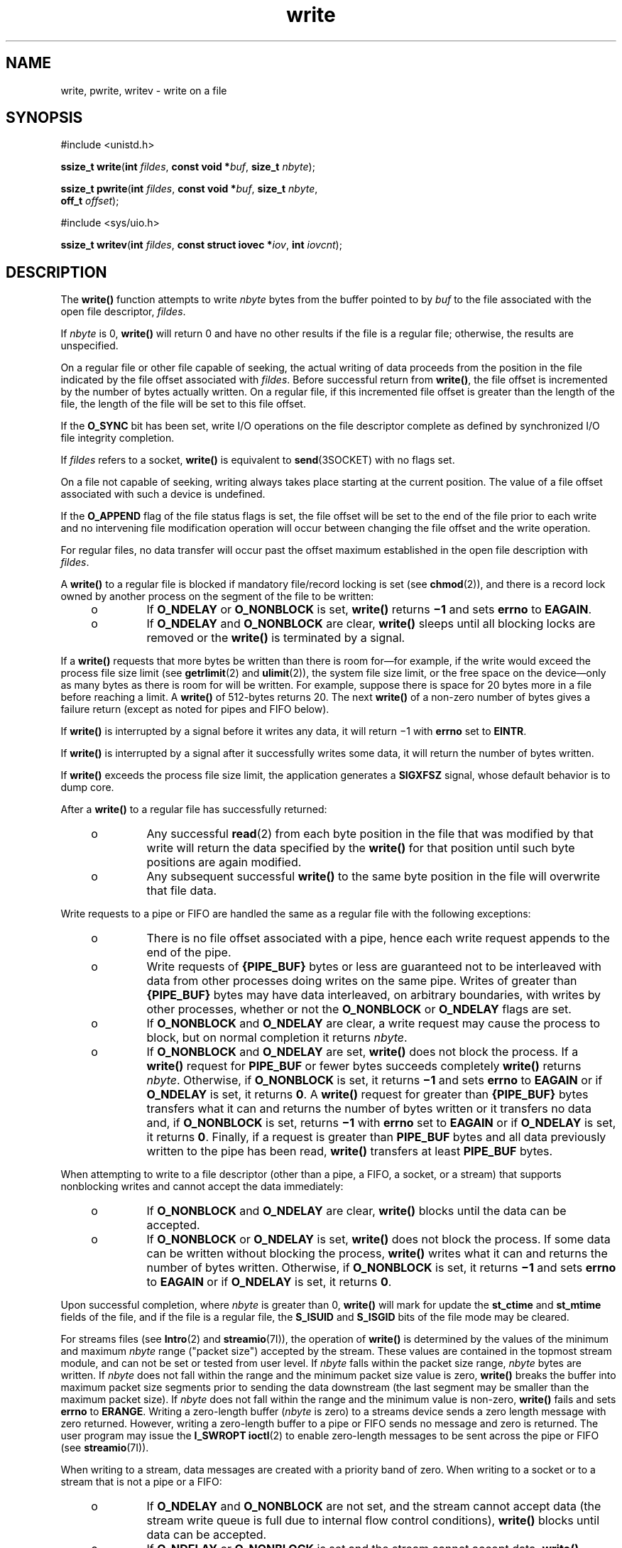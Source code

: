 '\" te
.\" Copyright (c) 2087, Sun Microsystems, Inc.  All Rights Reserved.
.\" Copyright 1989 AT&T
.\" Portions Copyright (c) 1992, X/Open Company Limited.  All Rights Reserved.
.\"
.\" Sun Microsystems, Inc. gratefully acknowledges The Open Group for
.\" permission to reproduce portions of its copyrighted documentation.
.\" Original documentation from The Open Group can be obtained online
.\" at http://www.opengroup.org/bookstore/.
.\"
.\" The Institute of Electrical and Electronics Engineers and The Open Group,
.\" have given us permission to reprint portions of their documentation.
.\"
.\" In the following statement, the phrase "this text" refers to portions
.\" of the system documentation.
.\"
.\" Portions of this text are reprinted and reproduced in electronic form in
.\" the Sun OS Reference Manual, from IEEE Std 1003.1, 2004 Edition, Standard
.\" for Information Technology -- Portable Operating System Interface (POSIX),
.\" The Open Group Base Specifications Issue 6, Copyright (C) 2001-2004 by the
.\" Institute of Electrical and Electronics Engineers, Inc and The Open Group.
.\" In the event of any discrepancy between these versions and the original
.\" IEEE and The Open Group Standard, the original IEEE and The Open Group
.\" Standard is the referee document.
.\"
.\" The original Standard can be obtained online at
.\" http://www.opengroup.org/unix/online.html.
.\"
.\" This notice shall appear on any product containing this material.
.\"
.\" CDDL HEADER START
.\"
.\" The contents of this file are subject to the terms of the
.\" Common Development and Distribution License (the "License").
.\" You may not use this file except in compliance with the License.
.\"
.\" You can obtain a copy of the license at usr/src/OPENSOLARIS.LICENSE
.\" or http://www.opensolaris.org/os/licensing.
.\" See the License for the specific language governing permissions
.\" and limitations under the License.
.\"
.\" When distributing Covered Code, include this CDDL HEADER in each
.\" file and include the License file at usr/src/OPENSOLARIS.LICENSE.
.\" If applicable, add the following below this CDDL HEADER, with the
.\" fields enclosed by brackets "[]" replaced with your own identifying
.\" information: Portions Copyright [yyyy] [name of copyright owner]
.\"
.\" CDDL HEADER END
.TH write 2 "29 Jan 2008" "SunOS 5.11" "System Calls"
.SH NAME
write, pwrite, writev \- write on a file
.SH SYNOPSIS
.LP
.nf
#include <unistd.h>

\fBssize_t\fR \fBwrite\fR(\fBint\fR \fIfildes\fR, \fBconst void *\fIbuf\fR, \fBsize_t\fR \fInbyte\fR);
.fi

.LP
.nf
\fBssize_t\fR \fBpwrite\fR(\fBint\fR \fIfildes\fR, \fBconst void *\fIbuf\fR, \fBsize_t\fR \fInbyte\fR,
     \fBoff_t\fR \fIoffset\fR);
.fi

.LP
.nf
#include <sys/uio.h>

\fBssize_t\fR \fBwritev\fR(\fBint\fR \fIfildes\fR, \fBconst struct iovec *\fIiov\fR, \fBint\fR \fIiovcnt\fR);
.fi

.SH DESCRIPTION
.sp
.LP
The
.B write()
function attempts to write
.I nbyte
bytes from the
buffer pointed to by \fIbuf\fR to the file associated with the open file
descriptor,
.IR fildes .
.sp
.LP
If
.I nbyte
is 0,
.B write()
will return 0 and have no other results
if the file is a regular file; otherwise, the results are unspecified.
.sp
.LP
On a regular file or other file capable of seeking, the actual writing of
data proceeds from the position in the file indicated by the file offset
associated with
.IR fildes .
Before successful return from
.BR write() ,
the file offset is incremented by the number of bytes actually written. On a
regular file, if this incremented file offset is greater than the length of
the file, the length of the file will be set to this file offset.
.sp
.LP
If the
.B O_SYNC
bit has been set, write I/O operations on the file
descriptor complete as defined by synchronized I/O file integrity
completion.
.sp
.LP
If \fIfildes\fR refers to a socket,
.B write()
is equivalent to
.BR send (3SOCKET)
with no flags set.
.sp
.LP
On a file not capable of seeking, writing always takes place starting at
the current position.  The value of a file offset associated with such a
device is undefined.
.sp
.LP
If the
.B O_APPEND
flag of the file status flags is set, the file offset
will be set to the end of the file prior to each write and no intervening
file modification operation will occur between changing the file offset and
the write operation.
.sp
.LP
For regular files, no data transfer will occur past the offset maximum
established in the open file description with
.IR fildes .
.sp
.LP
A
.B write()
to a regular file is blocked if mandatory file/record
locking is set (see
.BR chmod (2)),
and there is a record lock owned by
another process  on the segment of the file to be written:
.RS +4
.TP
.ie t \(bu
.el o
If
.B O_NDELAY
or
.B O_NONBLOCK
is set,
.B write()
returns
\fB\(mi1\fR and sets \fBerrno\fR to
.BR EAGAIN .
.RE
.RS +4
.TP
.ie t \(bu
.el o
If
.B O_NDELAY
and
.B O_NONBLOCK
are clear,
.B write()
sleeps
until all blocking locks are removed or the
.B write()
is terminated by a
signal.
.RE
.sp
.LP
If a
.B write()
requests that more bytes be written than there is room
for\(emfor example, if the write would exceed the process file size limit
(see
.BR getrlimit (2)
and
.BR ulimit (2)),
the system file size limit, or
the free space on the device\(emonly as many bytes as there is room for will
be written. For example, suppose there is space for 20 bytes more in a file
before reaching a limit. A
.B write()
of 512-bytes returns 20. The next
\fBwrite()\fR of a non-zero number of bytes gives a failure return (except
as noted for pipes and FIFO below).
.sp
.LP
If
.B write()
is interrupted by a signal before it writes any data, it
will return \(mi1 with
.B errno
set to
.BR EINTR .
.sp
.LP
If
.B write()
is interrupted by a signal after it successfully writes
some data, it will return the number of bytes written.
.sp
.LP
If
.B write()
exceeds the process file size limit, the application
generates a
.B SIGXFSZ
signal, whose default behavior is to dump core.
.sp
.LP
After a
.B write()
to a regular file has successfully returned:
.RS +4
.TP
.ie t \(bu
.el o
Any successful
.BR read (2)
from each byte position in the file that was
modified by that write will return the data specified by the
.BR write()
for that position until such byte positions are again modified.
.RE
.RS +4
.TP
.ie t \(bu
.el o
Any subsequent successful
.B write()
to the same byte position in the
file will overwrite that file data.
.RE
.sp
.LP
Write requests to a pipe or FIFO are handled the same as a regular file
with the following exceptions:
.RS +4
.TP
.ie t \(bu
.el o
There is no file offset associated with a pipe, hence each write request
appends to the end of the pipe.
.RE
.RS +4
.TP
.ie t \(bu
.el o
Write requests of
.BR {PIPE_BUF} " bytes or less are guaranteed not to be"
interleaved with data from other processes doing writes on the same pipe.
Writes of greater than
.BR {PIPE_BUF} " bytes may have data interleaved, on"
arbitrary boundaries, with writes by other processes, whether or not the
\fBO_NONBLOCK\fR or \fBO_NDELAY\fR flags are set.
.RE
.RS +4
.TP
.ie t \(bu
.el o
If
.B O_NONBLOCK
and
.B O_NDELAY
are clear, a write request may cause
the process to block, but on normal completion it returns
.IR nbyte .
.RE
.RS +4
.TP
.ie t \(bu
.el o
If
.B O_NONBLOCK
and
.B O_NDELAY
are set,
.B write()
does not
block the process. If a
.B write()
request for
.B PIPE_BUF
or fewer
bytes succeeds completely
.B write()
returns
.IR nbyte .
Otherwise, if
\fBO_NONBLOCK\fR is set, it returns \fB\(mi1\fR and sets \fBerrno\fR to
\fBEAGAIN\fR or if \fBO_NDELAY\fR is set, it returns
.BR 0 .
A
\fBwrite()\fR request for greater than \fB{PIPE_BUF}\fR bytes  transfers
what it can and returns the number of bytes written or it transfers no data
and, if
.B O_NONBLOCK
is set, returns \fB\(mi1\fR with
.B errno
set to
\fBEAGAIN\fR or if \fBO_NDELAY\fR is set, it returns
.BR 0 .
Finally, if a
request is greater than
.B PIPE_BUF
bytes and all data previously written
to the pipe has been read,
.B write()
transfers at least
.BR PIPE_BUF
bytes.
.RE
.sp
.LP
When attempting to write to a file descriptor (other than a pipe, a FIFO, a
socket, or a stream) that supports nonblocking writes and cannot accept the
data immediately:
.RS +4
.TP
.ie t \(bu
.el o
If
.B O_NONBLOCK
and
.B O_NDELAY
are clear,
.B write()
blocks
until the data can be accepted.
.RE
.RS +4
.TP
.ie t \(bu
.el o
If
.B O_NONBLOCK
or
.B O_NDELAY
is set,
.B write()
does not block
the process. If some data can be written without blocking the process,
\fBwrite()\fR writes what it can and returns the number of bytes written.
Otherwise, if
.B O_NONBLOCK
is set, it returns \fB\(mi1\fR  and sets
\fBerrno\fR to \fBEAGAIN\fR or if \fBO_NDELAY\fR is set,  it returns
.BR 0 .
.RE
.sp
.LP
Upon successful completion, where
.I nbyte
is greater than 0,
\fBwrite()\fR will mark for update the \fBst_ctime\fR and \fBst_mtime\fR
fields of the file, and if the file is a regular file, the
.B S_ISUID
and
\fBS_ISGID\fR bits of the file mode may be cleared.
.sp
.LP
For streams files (see
.BR Intro (2)
and
.BR streamio "(7I)), the"
operation of
.B write()
is determined by the values of the minimum and
maximum \fInbyte\fR range ("packet size") accepted by the stream. These
values are contained in the topmost stream module, and can not be set or
tested from user level. If
.I nbyte
falls within the packet size range,
\fInbyte\fR bytes are written. If \fInbyte\fR does not fall within the range
and the minimum packet size value  is zero,
.B write()
breaks the buffer
into maximum packet size segments prior  to sending the data downstream (the
last segment may be smaller than the maximum  packet size). If \fInbyte\fR
does not fall within the range and the minimum value is non-zero,
\fBwrite()\fR fails and sets \fBerrno\fR to
.BR ERANGE .
Writing a
zero-length buffer (\fInbyte\fR is zero) to a streams device sends  a zero
length message with zero returned. However, writing a zero-length buffer to
a pipe or FIFO sends no message  and zero is returned. The user program may
issue the
.BR "I_SWROPT ioctl" (2)
to enable  zero-length messages to
be sent across the pipe or FIFO (see
.BR streamio (7I)).
.sp
.LP
When writing to a stream, data messages are created with a priority band of
zero. When writing to a socket or to a stream that is not a pipe or a
FIFO:
.RS +4
.TP
.ie t \(bu
.el o
If
.B O_NDELAY
and
.B O_NONBLOCK
are not set, and the stream cannot
accept data (the stream write queue is full due to internal flow control
conditions),
.B write()
blocks until data can be accepted.
.RE
.RS +4
.TP
.ie t \(bu
.el o
If
.B O_NDELAY
or
.B O_NONBLOCK
is set and the stream cannot accept
data,
.B write()
returns
.B -1
and sets
.B errno
to
.BR EAGAIN .
.RE
.RS +4
.TP
.ie t \(bu
.el o
If
.B O_NDELAY
or
.B O_NONBLOCK
is set and part of the buffer has
already been written when a condition occurs in which the stream cannot
accept additional data,
.B write()
terminates and returns the number of
bytes written.
.RE
.sp
.LP
The
.B write()
and
.B writev()
functions will fail if the stream head
had processed an asynchronous error before the call.  In this case, the
value of
.B errno
does not reflect the result of
.B write()
or
\fBwritev()\fR but reflects the prior error.
.SS "\fBpwrite()\fR"
.sp
.LP
The
.B pwrite()
function is equivalent to
.BR write() ,
except that it
writes into a given position and does not change the file offset (regardless
of whether
.B O_APPEND
is set). The first three arguments to
\fBpwrite()\fR are the same as
.BR write() ,
with the addition of a fourth
argument \fIoffset\fR for the desired position inside the file.
.SS "\fBwritev()\fR"
.sp
.LP
The
.B writev()
function performs the same action as
.BR write() ,
but
gathers the output data from the
.I iovcnt
buffers specified by the
members of the \fIiov\fR array: \fIiov\fR[0], \fIiov\fR[1], \&.\|.\|.,
\fIiov\fR[\fIiovcnt\fR\|\(mi\|1]. The \fIiovcnt\fR buffer is valid if
greater than 0 and less than or equal to
.BR {IOV_MAX} .
See
.BR Intro (2)
for a definition of
.BR {IOV_MAX} .
.sp
.LP
The
.B iovec
structure contains the following members:
.sp
.in +2
.nf
caddr_t  iov_base;
int      iov_len;
.fi
.in -2

.sp
.LP
Each
.B iovec
entry specifies the base address and length of an area in
memory from which data should be written.  The
.B writev()
function
always writes all data from an area before proceeding to the next.
.sp
.LP
If \fIfildes\fR refers to a regular file and all of the \fBiov_len\fR
members in the array pointed to by
.I iov
are 0,
.B writev()
will
return 0 and have no other effect.  For other file types, the behavior is
unspecified.
.sp
.LP
If the sum of the
.B iov_len
values is greater than
.BR SSIZE_MAX ,
the
operation fails and no data is transferred.
.SH RETURN VALUES
.sp
.LP
Upon successful completion,
.B write()
returns the number of bytes
actually written to the file associated with
.IR fildes .
This number is
never greater than
.IR nbyte .
Otherwise, \fB\(mi1\fR is returned, the
file-pointer remains unchanged, and
.B errno
is set to indicate the
error.
.sp
.LP
Upon successful completion,
.B writev()
returns the number of bytes
actually written.  Otherwise, it returns  \fB\(mi1\fR, the file-pointer
remains unchanged, and
.B errno
is set to indicate an error.
.SH ERRORS
.sp
.LP
The
.BR write() ,
.BR pwrite() ,
and
.B writev()
functions will fail
if:
.sp
.ne 2
.mk
.na
.B EAGAIN
.ad
.RS 11n
.rt
Mandatory file/record locking is set,
.B O_NDELAY
or
.B O_NONBLOCK
is
set, and there is a blocking record lock; an attempt is made to write to a
stream that can not accept data with the
.B O_NDELAY
or
.BR O_NONBLOCK
flag set; or a write to a pipe or FIFO of
.B PIPE_BUF
bytes or less is
requested and less than
.I nbytes
of free space is available.
.RE

.sp
.ne 2
.mk
.na
.B EBADF
.ad
.RS 11n
.rt
The \fIfildes\fR argument is not a valid file descriptor open for
writing.
.RE

.sp
.ne 2
.mk
.na
.B EDEADLK
.ad
.RS 11n
.rt
The write was going to go to sleep  and cause a deadlock situation to
occur.
.RE

.sp
.ne 2
.mk
.na
.B EDQUOT
.ad
.RS 11n
.rt
The user's quota of disk blocks on the file system containing the file has
been exhausted.
.RE

.sp
.ne 2
.mk
.na
.B EFBIG
.ad
.RS 11n
.rt
An attempt is made to write a file that exceeds the process's file size
limit or the maximum file size (see
.BR getrlimit (2)
and
.BR ulimit (2)).
.RE

.sp
.ne 2
.mk
.na
.B EFBIG
.ad
.RS 11n
.rt
The file is a regular file,
.I nbyte
is greater than 0, and the starting
position is greater than or equal to the offset maximum established in the
file description associated with
.IR fildes .
.RE

.sp
.ne 2
.mk
.na
.B EINTR
.ad
.RS 11n
.rt
A signal was caught during the write  operation and no data was
transferred.
.RE

.sp
.ne 2
.mk
.na
.B EIO
.ad
.RS 11n
.rt
The process is in the background and is attempting to write to its
controlling terminal whose
.B TOSTOP
flag is set, or the process is
neither ignoring nor blocking
.B SIGTTOU
signals and the process group
of the process is orphaned.
.RE

.sp
.ne 2
.mk
.na
.B ENOLCK
.ad
.RS 11n
.rt
Enforced record locking was enabled and
.BR {LOCK_MAX} " regions  are"
already locked in the system, or the system record lock table was full and
the write  could not go to sleep  until the blocking record lock was
removed.
.RE

.sp
.ne 2
.mk
.na
.B ENOLINK
.ad
.RS 11n
.rt
The \fIfildes\fR argument is on a remote machine and the link to that
machine is no longer active.
.RE

.sp
.ne 2
.mk
.na
.B ENOSPC
.ad
.RS 11n
.rt
During a write to an ordinary file, there is no  free space left on the
device.
.RE

.sp
.ne 2
.mk
.na
.B ENOSR
.ad
.RS 11n
.rt
An attempt is made to write to a streams with insufficient streams memory
resources available in the system.
.RE

.sp
.ne 2
.mk
.na
.B ENXIO
.ad
.RS 11n
.rt
A hangup occurred on the stream being written to.
.RE

.sp
.ne 2
.mk
.na
.B EPIPE
.ad
.RS 11n
.rt
An attempt is made to write to a pipe or a
.B FIFO
that is not open for
reading by any process, or that has only one end open (or to a file
descriptor created by \fBsocket\fR(3SOCKET), using type \fBSOCK_STREAM\fR
that is no longer connected to a peer endpoint). A
.B SIGPIPE
signal will
also be sent to the thread. The process dies unless special provisions were
taken to catch or ignore the signal.
.RE

.sp
.ne 2
.mk
.na
.B ERANGE
.ad
.RS 11n
.rt
The transfer request size was outside the range supported by the streams
file associated with
.IR fildes .
.RE

.sp
.LP
The
.B write()
and
.B pwrite()
functions will fail if:
.sp
.ne 2
.mk
.na
.B EFAULT
.ad
.RS 10n
.rt
The \fIbuf\fR argument points to an illegal address.
.RE

.sp
.ne 2
.mk
.na
.B EINVAL
.ad
.RS 10n
.rt
The
.I nbyte
argument overflowed an
.BR ssize_t .
.RE

.sp
.LP
The
.B pwrite()
function fails and the file pointer remains unchanged
if:
.sp
.ne 2
.mk
.na
.B ESPIPE
.ad
.RS 10n
.rt
The \fIfildes\fR argument is associated with a pipe or FIFO.
.RE

.sp
.LP
The
.B write()
and
.B writev()
functions may fail if:
.sp
.ne 2
.mk
.na
.B EINVAL
.ad
.RS 10n
.rt
The stream or multiplexer referenced by \fIfildes\fR is linked (directly or
indirectly) downstream from a multiplexer.
.RE

.sp
.ne 2
.mk
.na
.B ENXIO
.ad
.RS 10n
.rt
A request was made of a non-existent device, or the request was outside the
capabilities of the device.
.RE

.sp
.ne 2
.mk
.na
.B ENXIO
.ad
.RS 10n
.rt
A hangup occurred on the stream being written to.
.RE

.sp
.LP
A write to a streams file may fail if an error message has been received at
the stream head.  In this case,
.B errno
is set to the value included in
the error message.
.sp
.LP
The
.B writev()
function may fail if:
.sp
.ne 2
.mk
.na
.B EINVAL
.ad
.RS 10n
.rt
The
.I iovcnt
argument was less than or equal to 0 or greater than
{\fBIOV_MAX\fR}; one of the \fBiov_len\fR values in the \fIiov\fR array was
negative; or the sum of the
.B iov_len
values in the
.I iov
array
overflowed an
.BR ssize_t .
.RE

.SH USAGE
.sp
.LP
The
.B pwrite()
function has a transitional interface for 64-bit file
offsets. See
.BR lf64 (5).
.SH ATTRIBUTES
.sp
.LP
See
.BR attributes (5)
for descriptions of the following attributes:
.sp

.sp
.TS
tab() box;
cw(2.75i) |cw(2.75i)
lw(2.75i) |lw(2.75i)
.
ATTRIBUTE TYPEATTRIBUTE VALUE
_
Interface StabilityCommitted
_
MT-Level\fBwrite()\fR is Async-Signal-Safe
_
StandardSee \fBstandards\fR(5).
.TE

.SH SEE ALSO
.sp
.LP
.BR Intro (2),
.BR chmod (2),
.BR creat (2),
.BR dup (2),
.BR fcntl (2),
.BR getrlimit (2),
.BR ioctl (2),
.BR lseek (2),
.BR open (2),
.BR pipe (2),
.BR ulimit (2),
.BR send (3SOCKET),
.BR socket (3SOCKET),
.BR attributes (5),
.BR lf64 (5),
.BR standards (5),
.BR streamio (7I)
